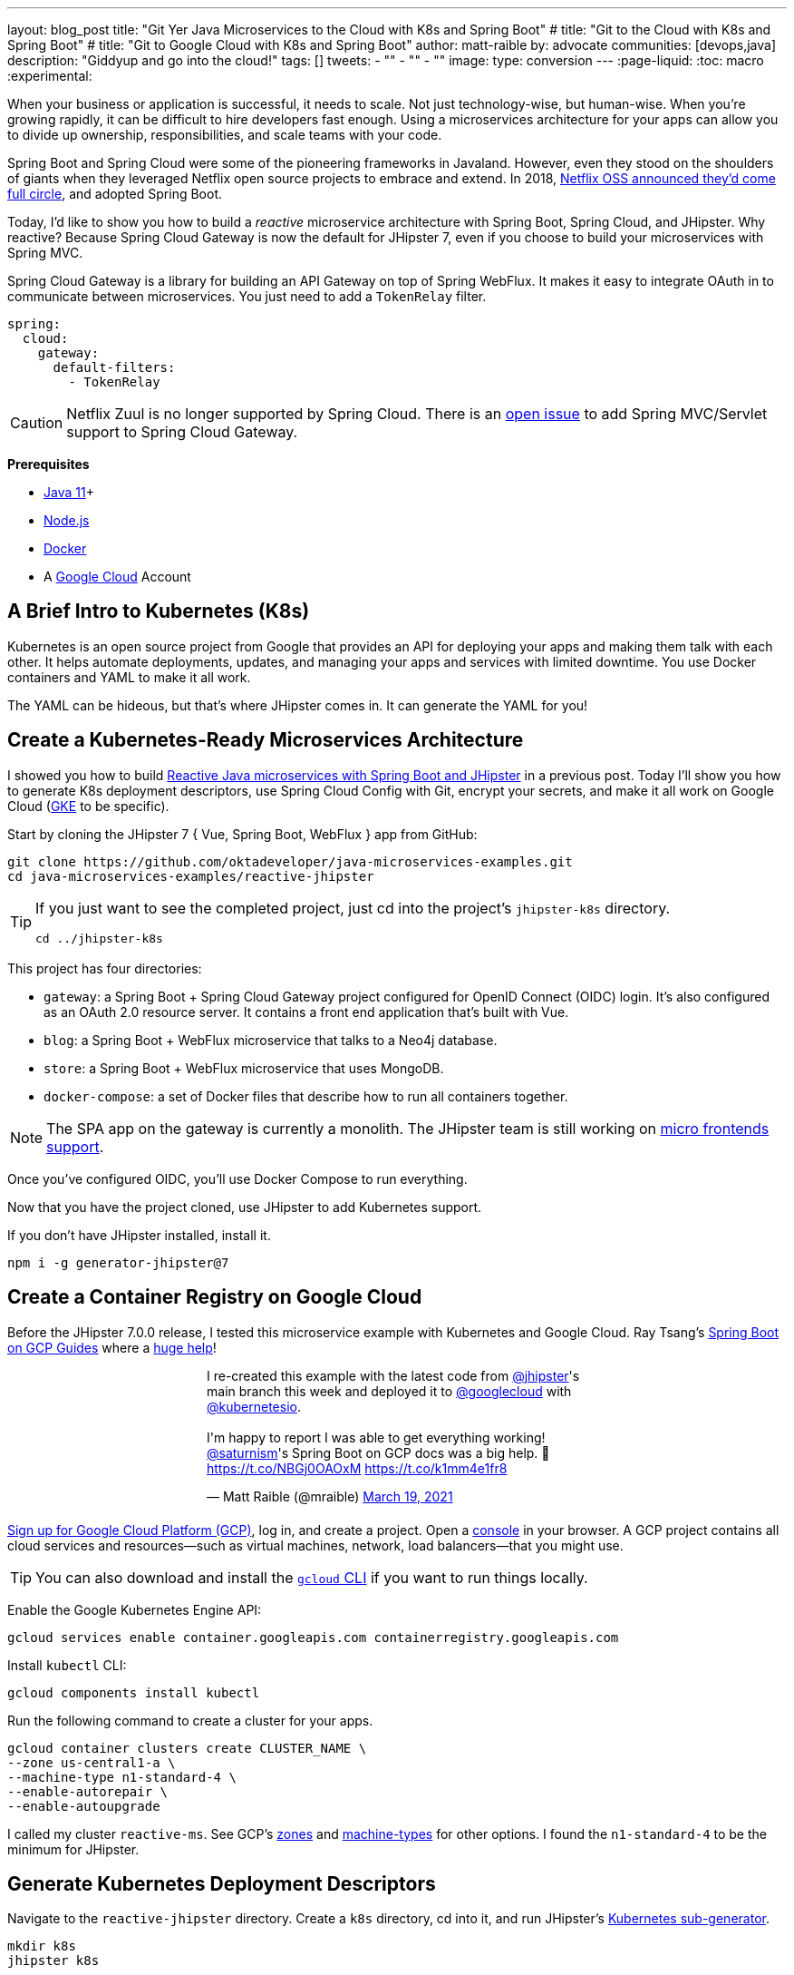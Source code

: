 ---
layout: blog_post
title: "Git Yer Java Microservices to the Cloud with K8s and Spring Boot"
# title: "Git to the Cloud with K8s and Spring Boot"
# title: "Git to Google Cloud with K8s and Spring Boot"
author: matt-raible
by: advocate
communities: [devops,java]
description: "Giddyup and go into the cloud!"
tags: []
tweets:
- ""
- ""
- ""
image:
type: conversion
---
:page-liquid:
:toc: macro
:experimental:

When your business or application is successful, it needs to scale. Not just technology-wise, but human-wise. When you're growing rapidly, it can be difficult to hire developers fast enough. Using a microservices architecture for your apps can allow you to divide up ownership, responsibilities, and scale teams with your code.

Spring Boot and Spring Cloud were some of the pioneering frameworks in Javaland. However, even they stood on the shoulders of giants when they leveraged Netflix open source projects to embrace and extend. In 2018, https://netflixtechblog.com/netflix-oss-and-spring-boot-coming-full-circle-4855947713a0[Netflix OSS announced they'd come full circle], and adopted Spring Boot.

Today, I'd like to show you how to build a __reactive__ microservice architecture with Spring Boot, Spring Cloud, and JHipster. Why reactive? Because Spring Cloud Gateway is now the default for JHipster 7, even if you choose to build your microservices with Spring MVC.

Spring Cloud Gateway is a library for building an API Gateway on top of Spring WebFlux. It makes it easy to integrate OAuth in to communicate between microservices. You just need to add a `TokenRelay` filter.

[source,yaml]
----
spring:
  cloud:
    gateway:
      default-filters:
        - TokenRelay
----

CAUTION: Netflix Zuul is no longer supported by Spring Cloud. There is an https://github.com/spring-cloud/spring-cloud-gateway/issues/36[open issue] to add Spring MVC/Servlet support to Spring Cloud Gateway.

**Prerequisites**

- https://sdkman.io/[Java 11]+
- https://nodejs.org/[Node.js]
- https://docs.docker.com/get-docker/[Docker]
- A https://cloud.google.com/[Google Cloud] Account

toc::[]

== A Brief Intro to Kubernetes (K8s)

Kubernetes is an open source project from Google that provides an API for deploying your apps and making them talk with each other. It helps automate deployments, updates, and managing your apps and services with limited downtime. You use Docker containers and YAML to make it all work.

The YAML can be hideous, but that's where JHipster comes in. It can generate the YAML for you!

== Create a Kubernetes-Ready Microservices Architecture

I showed you how to build https://developer.okta.com/blog/2021/01/20/reactive-java-microservices[Reactive Java microservices with Spring Boot and JHipster] in a previous post. Today I'll show you how to generate K8s deployment descriptors, use Spring Cloud Config with Git, encrypt your secrets, and make it all work on Google Cloud (https://cloud.google.com/kubernetes-engine/[GKE] to be specific).

Start by cloning the JHipster 7 { Vue, Spring Boot, WebFlux } app from GitHub:

[source,shell]
----
git clone https://github.com/oktadeveloper/java-microservices-examples.git
cd java-microservices-examples/reactive-jhipster
----

[TIP]
====
If you just want to see the completed project, just cd into the project's `jhipster-k8s` directory.

[source,shell]
----
cd ../jhipster-k8s
----
====

This project has four directories:

- `gateway`: a Spring Boot + Spring Cloud Gateway project configured for OpenID Connect (OIDC) login. It's also configured as an OAuth 2.0 resource server. It contains a front end application that's built with Vue.
- `blog`: a Spring Boot + WebFlux microservice that talks to a Neo4j database.
- `store`: a Spring Boot + WebFlux microservice that uses MongoDB.
- `docker-compose`: a set of Docker files that describe how to run all containers together.

NOTE: The SPA app on the gateway is currently a monolith. The JHipster team is still working on https://github.com/jhipster/generator-jhipster/issues/10189[micro frontends support].

Once you've configured OIDC, you'll use Docker Compose to run everything.

Now that you have the project cloned, use JHipster to add Kubernetes support.

If you don't have JHipster installed, install it.

[source,shell]
----
npm i -g generator-jhipster@7
----

== Create a Container Registry on Google Cloud

Before the JHipster 7.0.0 release, I tested this microservice example with Kubernetes and Google Cloud. Ray Tsang's https://spring-gcp.saturnism.me/[Spring Boot on GCP Guides] where a https://twitter.com/mraible/status/1372964263237718026[huge help]!

// todo: move this somewhere else as it's kinda in the way

++++
<div style="max-width: 500px; margin: 0 auto 1.25rem">
<blockquote class="twitter-tweet"><p lang="en" dir="ltr">I re-created this example with the latest code from <a href="https://twitter.com/jhipster?ref_src=twsrc%5Etfw">@jhipster</a>&#39;s main branch this week and deployed it to <a href="https://twitter.com/googlecloud?ref_src=twsrc%5Etfw">@googlecloud</a> with <a href="https://twitter.com/kubernetesio?ref_src=twsrc%5Etfw">@kubernetesio</a>. <br><br>I&#39;m happy to report I was able to get everything working! <a href="https://twitter.com/saturnism?ref_src=twsrc%5Etfw">@saturnism</a>&#39;s Spring Boot on GCP docs was a big help. 🙏<a href="https://t.co/NBGj0OAOxM">https://t.co/NBGj0OAOxM</a> <a href="https://t.co/k1mm4e1fr8">https://t.co/k1mm4e1fr8</a></p>&mdash; Matt Raible (@mraible) <a href="https://twitter.com/mraible/status/1372964263237718026?ref_src=twsrc%5Etfw">March 19, 2021</a></blockquote> <script async src="https://platform.twitter.com/widgets.js" charset="utf-8"></script>
</div>
++++

https://spring-gcp.saturnism.me/getting-started/google-cloud-platform[Sign up for Google Cloud Platform (GCP)], log in, and create a project. Open a https://console.cloud.google.com/[console] in your browser. A GCP project contains all cloud services and resources--such as virtual machines, network, load balancers--that you might use.

TIP: You can also download and install the https://cloud.google.com/sdk/[`gcloud` CLI] if you want to run things locally.

Enable the Google Kubernetes Engine API:

[source,shell]
----
gcloud services enable container.googleapis.com containerregistry.googleapis.com
----

Install `kubectl` CLI:

[source,shell]
----
gcloud components install kubectl
----

Run the following command to create a cluster for your apps.

[[create-cluster]]
[source,shell]
----
gcloud container clusters create CLUSTER_NAME \
--zone us-central1-a \
--machine-type n1-standard-4 \
--enable-autorepair \
--enable-autoupgrade
----

I called my cluster `reactive-ms`. See GCP's https://cloud.google.com/compute/docs/regions-zones/[zones] and https://cloud.google.com/compute/docs/machine-types/[machine-types] for other options. I found the `n1-standard-4` to be the minimum for JHipster.

== Generate Kubernetes Deployment Descriptors

Navigate to the `reactive-jhipster` directory. Create a `k8s` directory, cd into it, and run JHipster's https://www.jhipster.tech/kubernetes/[Kubernetes sub-generator].

[source,shell]
----
mkdir k8s
jhipster k8s
----

You'll be prompted with a number of questions. Answer them as I did below.

- Type of application: **Microservice application**
- Root directory: **../**
- Which applications? <select all>
- Set up monitoring? **No**
- Which applications with clustered databases? select **store**
- Admin password for JHipster Registry: <generate one>
- Kubernetes namespace: **default**
- Docker repository name: `gcr.io/YOUR_GCP_PROJECT_ID`
- Command to push Docker image: `docker push`
- Enable Istio? **No**
- Kubernetes service type? **LoadBalancer**
- Use dynamic storage provisioning? **Yes**
- Use a specific storage class? <leave empty>

image::{% asset_path 'blog/reactive-java-kubernetes/jhipster-k8s.png' %}[alt=JHipster K8s command with answers,width=800,align=center]

Notice that I'm using `gcr.io/jhipster7` for my Docker repository name.

After I answered these questions, my `k8s/.yo-rc.json` file had the following contents:

[source,json]
----
{
  "generator-jhipster": {
    "appsFolders": ["blog", "gateway", "store"],
    "directoryPath": "../",
    "clusteredDbApps": ["store"],
    "serviceDiscoveryType": "eureka",
    "dockerRepositoryName": "gcr.io/jhipster7",
    "dockerPushCommand": "docker push",
    "kubernetesNamespace": "default",
    "kubernetesServiceType": "LoadBalancer",
    "kubernetesUseDynamicStorage": false,
    "kubernetesStorageClassName": "",
    "ingressDomain": "",
    "monitoring": "no",
    "istio": false
  }
}
----

Create Docker images for each app. In the {`gateway`, `blog`, `store` } directories, run the following Gradle command:

[source,shell]
----
./gradlew -Pprod bootJar jibDockerBuild
----

=== Register an OIDC App for Auth

You've built Docker images for your microservices, but you haven't seen them running. First, you'll need to configure Okta for authentication and authorization.

{% include setup/cli.md type="jhipster" %}

JHipster ships with https://www.jhipster.tech/jhipster-registry/[JHipster Registry]. It acts as a Eureka service for service discovery, and contains a Spring Cloud Config server for distributing your configuration settings.

Update `docker-compose/central-server-config/application.yml` to contain your OIDC settings from the `.okta.env` file the Okta CLI just created. The Spring Cloud Config server reads from this file and shares the values with the gateway and microservices.

[source,yaml]
----
spring:
  security:
    oauth2:
      client:
        provider:
          oidc:
            issuer-uri: https://<your-okta-domain>/oauth2/default
        registration:
          oidc:
            client-id: <client-id>
            client-secret: <client-secret>
----

Before you start everything with Docker, make sure you have adequate resources configured. The default is 2GB of memory and at least 6GB is recommended. Go to **Docker Desktop** > **Preferences** > **Resources** to configure. You can see mine in the screenshot below.

image::{% asset_path 'blog/reactive-java-kubernetes/docker-preferences.png' %}[alt=Docker Preferences,width=800,align=center]

Then, in the `docker-compose` directory, start your engines!

[source,shell]
----
docker-compose up
----

You can see if everything started up OK at `\http://localhost:8761`. You'll need to sign in with your Okta credentials.

Once all is green, go to `\http://localhost:8080` and you should be able to add blogs, posts, tags, and products.

You can also automate testing that everything works. Set your Okta credentials as environment variables and run end-to-end tests (from the gateway directory).

[source,shell]
----
export CYPRESS_E2E_USERNAME=<your-username>
export CYPRESS_E2E_PASSWORD=<your-password>
npm run e2e
----

Proof it worked for me:

image::{% asset_path 'blog/reactive-java-kubernetes/cypress-e2e.png' %}[alt=Cypress end-to-end tests,width=800,align=center]

=== Why Not Istio?

I didn't use Istio in this example because I didn't want to complicate things. Learning Kubernetes is hard enough without learning another system on top of it. Istio acts as a network between your containers that's able to do networky things like authentication, authorization, monitoring, and retries. I like to think of it as AOP for containers.

I recently listened to The New Stack's Podcast episode, https://thenewstack.io/which-comes-first-istio-or-kubernetes/[Which Comes First: Istio or Kubernetes?]. It talks to https://www.linkedin.com/in/varuntalwar/[Varun Talwar] and https://www.linkedin.com/in/zack-butcher-339a2180[Zack Butcher],
creators of Istio. I like how they'd eventually like to make services meshes so boring that everyone uses them and developers don't have to worry about it.

If you'd like to see how to use JHipster with Istio, see https://dev.to/deepu105/how-to-set-up-java-microservices-with-istio-service-mesh-on-kubernetes-5bkn[How to set up Java microservices with Istio service mesh on Kubernetes] by JHipster co-lead https://twitter.com/deepu105[Deepu K Sasidharan].

=== Plain Text Secrets? Uggh!

You might notice I used a secret in plain text in the `application.yml` file. This is a bad practice! I hope you didn't check everything into source control yet!!

== Encrypt / Decrypt Your Spring Cloud Configuration

The JHipster Registry has an encryption mechanism you can use to encrypt your secrets. That way, it's a bit safer to store them in public repositories. Create a `docker-compose/.env` file and specify an `ENCRYPT_KEY` in it. Make sure `*.env` is in your `.gitignore` file while you're at it!

[source,dotenv]
----
ENCRYPT_KEY=really-long-string-of-random-charters-that-you-can-keep-safe
----

[TIP]
====
You can use JShell to generate a UUID you can use for your encrypt key.

[source,shell]
----
jhsell

UUID.randomUUID()
----

image::{% asset_path 'blog/reactive-java-kubernetes/jshell-uuid.png' %}[alt=JShell UUID,width=780,align=center]

You can quit by typing `/exit`.
====

Then, update `docker-compose.yml` to set this value as an environment variable.

[source,yaml]
----
jhipster-registry:
  ...
  environment:
    - _JAVA_OPTIONS=-Xmx512m -Xms256m
    - JHIPSTER_SLEEP=20
    - SPRING_PROFILES_ACTIVE=dev,oauth2
    - SPRING_SECURITY_USER_PASSWORD=admin
    - JHIPSTER_REGISTRY_PASSWORD=*******
    - ENCRYPT_KEY=${ENCRYPT_KEY}
----

Stop all your containers using kbd:[Ctrl + C] or run `docker-compose down`. Start all your containers again.

[source,shell]
----
docker-compose up
----

=== Encrypt Your OIDC Client Secret

You can encrypt your client secret by logging into `http://localhost:8761` and going to **Configuration** > **Encryption**.

Copy and paste your client secret from `application.yml` (or `gateway/.okta.env`) and click **Encrypt**.

image::{% asset_path 'blog/reactive-java-kubernetes/registry-encrypt.png' %}[alt=JHipster Registry Encrypt Feature,width=800,align=center]

Then, copy the encrypted value back in to `application.yml`. Make sure to wrap it in quotes!

You can also use curl:

[source,shell]
----
curl -X POST http://admin:admin@localhost:8761/config/encrypt -d your-client-secret
----

If you use curl, make sure to add `{cipher}` to the beginning of the string. For example:

[source,yaml]
----
client-secret: "{cipher}1b12934716c32d360c85f651a0793df2777090c..."
----

Restart the JHipster Registry for the new values to take effect.

[source,shell]
----
docker-compose stop jhipster-registry
docker-compose start jhipster-registry
----

Verify everything still works at `http://localhost:8080`.

TIP: If you want to make it so you don't need to restart the Spring Cloud Config server when you `git push`, see https://developer.okta.com/blog/2020/12/07/spring-cloud-config#refresh-the-configuration-in-your-spring-cloud-config-server[Refresh the Configuration in Your Spring Cloud Config Server].

== Change Spring Cloud Config Server to use Git

You might want to store your app's configuration externally. That way, you don't have to redeploy everything to change values. Good news! Spring Cloud Config makes it easy to switch to Git instead of the filesystem to store your configuration.

In `docker-compose.yml`, replace the following variables:

[source,yaml]
----
- SPRING_CLOUD_CONFIG_SERVER_COMPOSITE_0_TYPE=native
- SPRING_CLOUD_CONFIG_SERVER_COMPOSITE_0_SEARCH_LOCATIONS=file:./central-config
----

With values for a GitHub repo.

[source,yaml]
----
- SPRING_CLOUD_CONFIG_SERVER_COMPOSITE_0_TYPE=git
- SPRING_CLOUD_CONFIG_SERVER_COMPOSITE_0_URI=https://github.com/mraible/reactive-java-ms-config/
- SPRING_CLOUD_CONFIG_SERVER_COMPOSITE_0_SEARCH_PATHS=config
- SPRING_CLOUD_CONFIG_SERVER_COMPOSITE_0_LABEL=main
----

Make sure to change the URI to your repo, or you'll be using my OIDC app!

See Spring Cloud Config's https://cloud.spring.io/spring-cloud-config/multi/multi__spring_cloud_config_server.html#_git_backend[Git Backend docs] for more information.

== Deploy to Google Cloud (aka GCP)

Now it's time to go to the moon! Errr... cloud.

You created Docker images earlier to run with Docker Compose. Those images were deployed to your local Docker registry. For Google Cloud and its Kubernetes engine (GKE), you'll need to publish your images to your project's registry. Thankfully, this is easy to do with Jib.

Navigate to the `gateway` directory and run:

[source,shell]
----
./gradlew bootJar -Pprod jib -Djib.to.image=gcr.io/<your-project-id>/gateway
----

Repeat the process for `blog` and `store`. You can run these processes in parallel to speed things up. Make sure to change the image name at the end of each command.

[source,shell]
----
cd ../blog
./gradlew bootJar -Pprod jib -Djib.to.image=gcr.io/<your-project-id>/blog
cd ../store
./gradlew bootJar -Pprod jib -Djib.to.image=gcr.io/<your-project-id>/store
----

TIP: You might have to run `gcloud auth configure-docker` for Jib to publish to your GCP container registry.

In the `k8s` directory, apply all the deployment descriptors to deploy all your images.

[source,shell]
----
bash kubectl-apply.sh -f
----

TIP: If you get an error about connecting to the server at `127.0.0.1:64317`, it's because you haven't <<create-cluster,created a cluster>> yet.

You can monitor the progress of your deployments with `kubectl get pods`. You'll likely see a number of pods have restarted several times. This is because there's no Keycloak instance deployed and it's trying to connect.

=== Configure Your Kubernetes Cluster for OIDC

First, I'm going to show you the _wrong_ way to configure your deployments to work with Okta. I'm showing you this way because it's fast and it's fun to see things running. Why is it wrong? Because you're storing secrets in files that might be checked into source control.

Edit `k8s/registry-k8s/jhipster-registry.yml` and add your OIDC settings to the `env` key. You should be able to get these values from `gateway/.okta.env`.

[source,yaml]
----
- name: SPRING_SECURITY_OAUTH2_CLIENT_PROVIDER_OIDC_ISSUER_URI
  value: "https://{yourOktaDomain}/oauth2/default"
- name: SPRING_SECURITY_OAUTH2_CLIENT_REGISTRATION_OIDC_CLIENT_ID
  value: "{yourClientId}"
- name: SPRING_SECURITY_OAUTH2_CLIENT_REGISTRATION_OIDC_CLIENT_SECRET
  value: "{yourClientSecret}"
----

Add these same values to the `*-deployment.yml` files in `blog-k8s`, `gateway-k8s`, and `store-k8s`. Run `./kubectl-apply.sh -f` again.

Once everything is up and running, get the external IP of your gateway.

[source,shell]
----
kubectl get svc gateway
----

You'll need to add the external IP address as a valid redirect to your Okta OIDC app. Run `okta login`, open the returned URL in your browser, and sign in to the Okta Admin Console. Go to the **Applications** section, find your application, and edit it.

Add the standard JHipster redirect URIs using the IP address. For example, `\http://34.71.48.244:8080/login/oauth2/code/oidc` for the login redirect URI and `\http://34.71.48.244:8080` for the logout redirect URI.

You can use the following command to set your gateway's IP address as a variable you can curl.

[source,shell]
----
EXTERNAL_IP=$(kubectl get svc gateway -ojsonpath="{.status.loadBalancer.ingress[0].ip}")
curl $EXTERNAL_IP:8080
----

Open `\http://$EXTERNAL_IP:8080` in a browser, and you should be able to sign in.

image::{% asset_path 'blog/reactive-java-kubernetes/gke-first-login.png' %}[alt=First log in on GKE,width=800,align=center]

Great! Now you know things work, let's integrate better security, starting with HTTPS.

=== Add HTTPS

You should always use HTTPS. It's one of the easiest ways to secure things, especially with the free certificates offered these days.

Ray Tsang's https://spring-gcp.saturnism.me/deployment/kubernetes/load-balancing/external-load-balancing[External Load Balancing docs] was a big help in figuring out all these steps.

You'll need a static IP you can assign your TLS (the official name for HTTPS) certificate too.

[source,shell]
----
gcloud compute addresses create gateway-ingress-ip --global
----

You can run the following command to make sure it worked.

[source,shell]
----
gcloud compute addresses describe gateway-ingress-ip --global --format='value(address)'
----

Then, create a `k8s/ingress.yml` file:

[source,yaml]
----
apiVersion: networking.k8s.io/v1beta1
kind: Ingress
metadata:
  name: gateway
  annotations:
    kubernetes.io/ingress.global-static-ip-name: "gateway-ingress-ip"
spec:
  rules:
  - http:
      paths:
      - path: /*
        backend:
          serviceName: gateway
          servicePort: 8080
----

Deploy it and make sure it worked.

[source,shell]
----
kubectl apply -f ingress.yml

# wait until this command displays an IP address
kubectl get ingress gateway
----

In order to use a TLS certificate, you must have a fully qualified domain name and configure it to point to the IP address. If you don't have a real domain, you can use https://nip.io/[nip.io].

Set the IP in a variable, as well as the domain.

[source,shell]
----
EXTERNAL_IP=$(kubectl get ingress gateway -ojsonpath="{.status.loadBalancer.ingress[0].ip}")
DOMAIN="${EXTERNAL_IP}.nip.io"

# Prove it works
echo $DOMAIN
curl $DOMAIN
----

To create a certificate, create a `k8s/certificate.yml` file. Make sure to replace the `${DOMAIN}` with your domain.

[source,shell]
----
cat << EOF > certificate.yml
apiVersion: networking.gke.io/v1beta2
kind: ManagedCertificate
metadata:
  name: gateway-certificate
spec:
  domains:
  # Replace the value with your domain name
  - ${DOMAIN}
EOF
----

Add the certificate to `ingress.yml`:

[source,yaml]
----
...
metadata:
  name: gateway
  annotations:
    kubernetes.io/ingress.global-static-ip-name: "gateway-ingress-ip"
    networking.gke.io/managed-certificates: "gateway-certificate"
...
----

Deploy both files:

[source,shell]
----
kubectl apply -f certificate.yml
kubectl apply -f ingress.yml
----

Check your certificate's status until it prints `Status: ACTIVE`:

[source,shell]
----
kubectl describe managedcertificate gateway-certificate
----

While you're waiting, you can proceed to forcing HTTPS in the next step.

=== Force HTTPS with Spring Security

Spring Security's WebFlux support makes it easy to https://docs.spring.io/spring-security/site/docs/5.5.x/reference/html5/#webflux-http-redirect[redirect to HTTPS]. However, if you redirect _all_ HTTPS requests, the Kubernetes health checks will fail because they receive a 302 instead of a 200.

Crack open `SecurityConfiguration.java` in the gateway project and add the following code to the `springSecurityFilterChain()` method.

[source,java]
.src/main/java/.../gateway/config/SecurityConfiguration.java
----
http.redirectToHttps(redirect -> redirect
    .httpsRedirectWhen(e -> e.getRequest().getHeaders().containsKey("X-Forwarded-Proto"))
);
----

Rebuild the Docker image for the gateway project.

[source,shell]
----
./gradlew bootJar -Pprod jib -Djib.to.image=gcr.io/<your-project-id>/gateway
----

Run the following commands to start a rolling restart of gateway instances.

[source,shell]
----
kubectl rollout restart deployment gateway
----

TIP: Run `kubectl get deployments` to see your deployment names.

Run `kubectl get pods` to see your gateway pods restarting. You can use the name of a pod in the following command to tail its logs.

[source,shell]
----
kubectl logs <pod-name> --tail=-1
----

Now you should get a 302 when you access your domain. https://httpie.io/[HTTPie] is a useful alternative to curl.

image::{% asset_path 'blog/reactive-java-kubernetes/httpie-302.png' %}[alt=302 in HTTPie,width=800,align=center]

Update your Okta OIDC app to have `$EXTERNAL_IP.nip.io` as a valid redirect URI.

== Keeping Kubernetes Secrets

Congratulations, now you have everything running on GKE, using HTTPS! However, you took a couple shortcuts:

. You configured each app with environment variables for OIDC, rather than looking them up from Spring Cloud Config.
. The JHipster Registry is not configured to read from GitHub like you previously configured.
. You have a lot of plain-text secrets in your K8s YAML files.

"But, wait!" you might say. Doesn't https://kubernetes.io/docs/concepts/configuration/secret/[Kubernetes Secrets] solve everything?

In my opinion, no. They're just unencrypted base64-encoded strings stored in YAML files. You probably want to check in the `k8s` directory you created.

Having secrets in your source code is a bad idea. The good news is most people (where people are my followers) manage secrets externally.

++++
<div style="max-width: 500px; margin: 0 auto 1.25rem">
<blockquote class="twitter-tweet"><p lang="en" dir="ltr">What&#39;s your favorite way to protect secrets in your <a href="https://twitter.com/kubernetesio?ref_src=twsrc%5Etfw">@kubernetesio</a> YAML files?</p>&mdash; Matt Raible (@mraible) <a href="https://twitter.com/mraible/status/1387439868444397568?ref_src=twsrc%5Etfw">April 28, 2021</a></blockquote> <script async src="https://platform.twitter.com/widgets.js" charset="utf-8"></script>
</div>
++++

NOTE: Watch https://www.youtube.com/watch?v=cQAEK9PBY8U[Kubernetes Secrets in 5 Minutes] if you want to learn more about Kubernetes Secrets.

=== The Current State of Secret Management in Kubernetes

I recently noticed a tweet from https://twitter.com/daniel_bilar/status/1379845799086022661[Daniel Jacob Bilar] that links to a talk from FOSDEM 2021 on the https://fosdem.org/2021/schedule/event/kubernetes_secret_management/[current state of secret management within Kubernetes]. It's an excellent overview of the various options.

=== Google Cloud Secret Manager

Google Cloud has a https://spring-gcp.saturnism.me/app-dev/cloud-services/secret-management[Secret Manager] you can use to store your secrets. There's even a https://cloud.spring.io/spring-cloud-static/spring-cloud-gcp/current/reference/html/#secret-manager[Spring Boot starter] to make it convenient to retrieve these values in your app.

For example, you could store your database password in a properties file.

[source,properties]
----
spring.datasource.password=${sm://my-db-password}
----

This is pretty slick, but I like to remain cloud-agnostic. Also, I like how the JHipster Registry allows me to store encrypted secrets in Git.

=== Store Secrets in Git with Sealed Secrets and Kubeseal

https://bitnami.com/[Bitnami] has a https://github.com/bitnami-labs/sealed-secrets[Sealed Secrets] Apache-licensed open source project. Its README explains how it works.

> **Problem**: "I can manage all my K8s config in git, except Secrets."
>
> **Solution**: Encrypt your Secret into a SealedSecret, which is safe to store - even to a public repository. The SealedSecret can be decrypted only by the controller running in the target cluster and nobody else (not even the original author) is able to obtain the original Secret from the SealedSecret.

https://dev.to/stack-labs/store-your-kubernetes-secrets-in-git-thanks-to-kubeseal-hello-sealedsecret-2i6h[Store your Kubernetes Secrets in Git thanks to Kubeseal. Hello SealedSecret!] by https://twitter.com/aurelievache[Aurélie Vache] provides an excellent overview of how to use it.

First, you'll need to install the Sealed Secrets CRD (Custom Resource Definition).

[source,shell]
----
kubectl apply -f https://github.com/bitnami-labs/sealed-secrets/releases/download/v0.16.0/controller.yaml
----

Retrieve the certificate keypair that's generated by this controller.

[source,shell]
----
kubectl get secret -n kube-system -l sealedsecrets.bitnami.com/sealed-secrets-key
----

You'll see output like the following:

[source,shell]
----
NAME                      TYPE                DATA   AGE
sealed-secrets-keypddlc   kubernetes.io/tls   2      2m
----

Run the following command with the name retrieved to get the `tls.crt` and `tls.key` data.

[source,shell]
----
kubectl get secret $NAME -o yaml -n kube-system
----

In this example, the `$NAME` should be `sealed-secrets-keypddlc`. Copy the raw value of `tls.cert` and decode it. You can use the command line:

[source,shell]
----
echo -n <paste-value-here> | base64 --decode
----

Or, an https://www.base64decode.org/[online base64 decoder].

Put the raw value in a `tls.cert` file.

TIP: You can also run `kubectl get pods -n kube-system`, get the name of the `sealed-secrets-controller`, and run `kubectl logs $NAME -n kube-system` to get the raw value of the certificate.

Next, install Kubeseal. On macOS, you can use Homebrew.

[source,shell]
----
brew install kubeseal
----

For other platforms, see https://github.com/bitnami-labs/sealed-secrets/releases/tag/v0.16.0[the release notes].

The major item you need to encrypt in this example is the `ENCRYPT_KEY` you used to encrypt the OIDC client secret. Run the following command to do this, where the value comes from your `docker-compose/.env` file.

[source,shell]
----
kubectl create secret generic encrypt-key --from-literal=ENCRYPT_KEY='your-value-here' \
  --dry-run=client -o yaml > secrets.yml
----

Next, use `kubeseal` to convert the secrets to encrypted secrets.

[source,shell]
----
kubeseal --cert tls.crt --format=yaml < secrets.yml > sealed-secrets.yml
----

Remove the original secrets file and deploy your sealed secrets.

[source,shell]
----
rm secrets.yml
kubectl apply -f sealed-secrets.yml

# verify it's been deployed
kubectl get sealedsecret
----

Now, remove all the OIDC variables you set in your `k8s/\**/*-deployment.yml` files.

=== Configure JHipster Registry to use the Sealed Secret

In `k8s/registry-k8s/jhipster-registry.yml`, add a number of `SPRING_CLOUD_CONFIG_SERVER_1_*` variables to point to GitHub and add the `ENCRYPT_KEY` that reads from the secret you created earlier. Make sure to adjust the GitHub repo to the one you created.

[source,yaml]
----
...
- name: SPRING_CLOUD_CONFIG_SERVER_COMPOSITE_0_TYPE
  value: native
- name: SPRING_CLOUD_CONFIG_SERVER_COMPOSITE_0_SEARCH_LOCATIONS
  value: file:./central-config
- name: SPRING_CLOUD_CONFIG_SERVER_COMPOSITE_1_TYPE
  value: git
- name: SPRING_CLOUD_CONFIG_SERVER_COMPOSITE_1_URI
  value: https://github.com/mraible/reactive-java-ms-config/
- name: SPRING_CLOUD_CONFIG_SERVER_COMPOSITE_1_SEARCH_PATHS
  value: config
- name: SPRING_CLOUD_CONFIG_SERVER_COMPOSITE_1_LABEL
  value: main
- name: ENCRYPT_KEY
  valueFrom:
    secretKeyRef:
      name: encrypt-key
      key: ENCRYPT_KEY
----

TIP: You should be able to encrypt other secrets, like your the database passwords, using a similar technique.

Now, restart all your deployments.

[source,shell]
----
kubectl rollout restart deployment
----

You can use port-forwarding to see the JHipster Registry locally.

[source,shell]
----
kubectl port-forward jhipster-registry-0 8761:8761
----

To login, use `admin` with the `registry-admin-password` in `jhipster-registry.yml`.

image::{% asset_path 'blog/reactive-java-kubernetes/port-forwarded-registry.png' %}[alt=Port-forwarding the Registry to localhost,width=800,align=center]

=== Scale Your JHipster Microservices

You can scale your instances using the `kubectl scale` command.

[source,shell]
----
kubectl scale deployments/store --replicas=2
----

Scaling will work just fine for the microservice apps because they're set up as OAuth 2.0 resource servers, and are therefore stateless.

However, the gateway uses Spring Security's OIDC login feature and will store the access tokens in the session. If you scale it, session's won't be shared. Single sign-on should still work, you'll just have to do the OAuth dance to get tokens if you hit a different instance.

To synchronize sessions, you can use https://developer.okta.com/blog/2020/12/14/spring-session-redis[Spring Session and Redis] with JHipster.

[CAUTION]
====
If you leave everything running on Google Cloud, you will be charged for usage. I recommend removing your cluster, or scaling your instances to 0 to reduce your cost.

----
gcloud container clusters delete <cluster-name> --zone=us-central1-a
----
====

=== Spring Vault

Using an external key management solution like https://www.hashicorp.com/products/vault[HashiCorp Vault] is also recommended. The JHipster Registry doesn't have native support for Vault in its current release, but https://github.com/jhipster/jhipster-registry/issues/433[that could change soon].

In the meantime, I recommend reading https://developer.okta.com/blog/2020/05/04/spring-vault[Secure Secrets With Spring Cloud Config and Vault].

== Monitor Your Kubernetes Cluster with K9s and KDash

image::{% asset_path 'blog/reactive-java-kubernetes/k9s.png' %}[alt=K9s,role="BlogPost-avatar pull-right img-150px"]
Using `kubectl` to monitor your Kubernetes cluster can get tiresome. That's where https://github.com/derailed/k9s[K9s] can be useful. It provides a terminal UI to interact with your Kubernetes clusters. K9s was created by my good friend https://twitter.com/kitesurfer[Fernand Galiana]. He's also created a commercial version called https://k9salpha.io/[K9sAlpha].

// todo: ask Fernand for an animated GIF

There's also https://github.com/kdash-rs/kdash[KDash], from JHipster co-lead, https://twitter.com/deepu105[Deepu K Sasidharan]. It's a simple K8s terminal dashboard built with Rust. Deepu recently https://twitter.com/deepu105/status/1383017556546584578[released an MVP of the project].

== Continuous Integration and Delivery of JHipster Microservices

This tutorial doesn't mention continuous integration and delivery of your reactive microservice architecture. I plan to cover that in a future post. If you have a solution you like, please leave a comment.

== Learn More About Java Microservices and Kubernetes

This blog post showed you how to deploy your reactive Java microservices to production using Kubernetes. JHipster did much of the heavy lifting for you since it generated all the YAML-based deployment descriptors. Since no one really likes writing YAML, I'm calling that a win!

You learned how to use JHipster Registry to encrypt your secrets and configure Git as a configuration source for Spring Cloud Config. Bitnami's Sealed Secrets is a nice companion to encrypt the secrets in your Kubernetes deployment descriptors.

You can find the source code for this example on GitHub, in our https://github.com/oktadeveloper/java-microservices-examples[Java microservices examples repository].

[source,shell]
----
git clone https://github.com/oktadeveloper/java-microservices-examples.git
cd java-microservices-examples/jhipster-k8s
----

See JHipster's documentation on https://www.jhipster.tech/kubernetes/[Kubernetes] and https://www.jhipster.tech/gcp/[GCP] if you'd like more succinct instructions.

If you enjoyed this post, I think you'll like these others as well.

- https://developer.okta.com/blog/2021/01/20/reactive-java-microservices[Reactive Java Microservices with Spring Boot and JHipster]
- https://developer.okta.com/blog/2020/08/17/micronaut-jhipster-heroku[Build a Secure Micronaut and Angular App with JHipster]
- https://developer.okta.com/blog/2021/03/08/jhipster-quarkus-oidc[Fast Java Made Easy with Quarkus and JHipster]
- https://developer.okta.com/blog/2020/12/28/spring-boot-docker[How to Docker with Spring Boot]
- https://developer.okta.com/blog/2020/03/23/microservice-security-patterns[Security Patterns for Microservice Architectures]

If you have any questions, please ask them in the comments below.

To be notified when we publish new blog posts, follow us on https://twitter.com/oktadev[Twitter] or https://www.linkedin.com/company/oktadev[LinkedIn]. We frequently publish videos to our https://youtube.com/c/oktadev[YouTube channel] too. https://youtube.com/c/oktadev?sub_confirmation=1[Subscribe today]!
